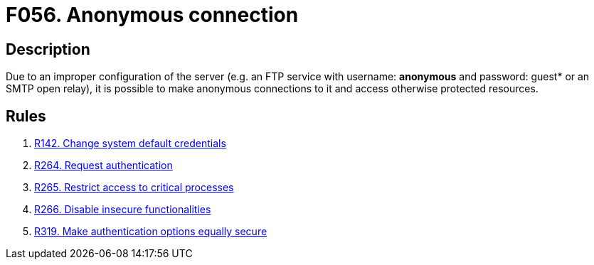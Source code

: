 :slug: products/rules/findings/056/
:description: The purpose of this page is to present information about the set of findings reported by Fluid Attacks. In this case, the finding presents information about vulnerabilities arising from allowing anonymous connections to the services, recommendations to avoid them and related security requirements.
:keywords: Anonymous, Connection, FTP, Access Control, Configuration, SMTP
:findings: yes
:type: security

= F056. Anonymous connection

== Description

Due to an improper configuration of the server
(e.g. an FTP service with username: *anonymous* and password: guest* or an
SMTP open relay),
it is possible to make anonymous connections to it and access otherwise
protected resources.

== Rules

. [[r1]] [inner]#link:/products/rules/list/142/[R142. Change system default credentials]#

. [[r2]] [inner]#link:/products/rules/list/264/[R264. Request authentication]#

. [[r3]] [inner]#link:/products/rules/list/265/[R265. Restrict access to critical processes]#

. [[r4]] [inner]#link:/products/rules/list/266/[R266. Disable insecure functionalities]#

. [[r5]] [inner]#link:/products/rules/list/319/[R319. Make authentication options equally secure]#
